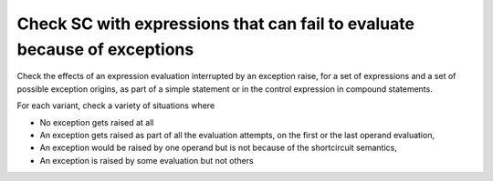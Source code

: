 Check SC with expressions that can fail to evaluate because of exceptions
==========================================================================

Check the effects of an expression evaluation interrupted by an exception
raise, for a set of expressions and a set of possible exception origins, as
part of a simple statement or in the control expression in compound
statements.

For each variant, check a variety of situations where

* No exception gets raised at all

* An exception gets raised as part of all the evaluation attempts,
  on the first or the last operand evaluation,

* An exception would be raised by one operand but is not because of
  the shortcircuit semantics,

* An exception is raised by some evaluation but not others


.. qmlink:: TCIndexImporter

   *





